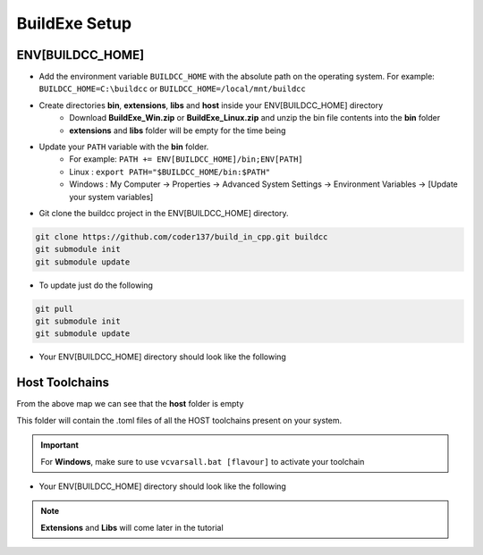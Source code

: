 BuildExe Setup
==============

ENV[BUILDCC_HOME]
-----------------

* Add the environment variable ``BUILDCC_HOME`` with the absolute path on the operating system. For example: ``BUILDCC_HOME=C:\buildcc`` or ``BUILDCC_HOME=/local/mnt/buildcc``
* Create directories **bin**, **extensions**, **libs** and **host** inside your ENV[BUILDCC_HOME] directory
   * Download **BuildExe_Win.zip** or **BuildExe_Linux.zip** and unzip the bin file contents into the **bin** folder
   * **extensions** and **libs** folder will be empty for the time being
* Update your ``PATH`` variable with the **bin** folder. 
   * For example: ``PATH += ENV[BUILDCC_HOME]/bin;ENV[PATH]``
   * Linux : ``export PATH="$BUILDCC_HOME/bin:$PATH"``
   * Windows : My Computer -> Properties -> Advanced System Settings -> Environment Variables -> [Update your system variables]

* Git clone the buildcc project in the ENV[BUILDCC_HOME] directory.

.. code-block:: bash

    git clone https://github.com/coder137/build_in_cpp.git buildcc
    git submodule init
    git submodule update

* To update just do the following

.. code-block:: bash

    git pull
    git submodule init
    git submodule update

* Your ENV[BUILDCC_HOME] directory should look like the following

.. uml::

    @startmindmap
    * ENV[BUILDCC_HOME]
    ** bin
    *** flatc
    *** buildexe
    ** buildcc
    *** [git cloned]
    ** extensions
    *** [empty]
    ** libs
    *** [empty]
    ** host
    *** [empty]
    @endmindmap

Host Toolchains
------------------

From the above map we can see that the **host** folder is empty

This folder will contain the .toml files of all the HOST toolchains present on your system.

.. code-block:: toml
    :linenos:

    [toolchain.host]
    # Toolchain family id
    # valid options are: gcc, msvc, mingw
    # clang is not yet supported
    id = "gcc" 
    
    # NOTE: Each name MUST be unique
    # Preferrably use the [id]_[target_arch]_[compiler_version] for uniqueness,
    # but make sure the name is unique if you have multiple similar host toolchains installed on your system
    name = "gcc_x86_64-linux-gnu_9.3.0"

    # Make sure all of these executables are present when you install your toolchain
    asm_compiler = "as"
    c_compiler = "gcc"
    cpp_compiler = "g++"
    archiver = "ar"
    linker = "ld"

    # Additional information
    # Necessary if multiple similar toolchains are installed
    # For example. Installed gcc version 9.3.0 and 10.2.0
    path = "/usr/bin"
    compiler_version = "9.3.0"
    target_arch = "x86_64-linux-gnu"

.. important:: For **Windows**, make sure to use ``vcvarsall.bat [flavour]`` to activate your toolchain

* Your ENV[BUILDCC_HOME] directory should look like the following

.. uml::

    @startmindmap
    * ENV[BUILDCC_HOME]
    ** bin
    *** flatc
    *** buildexe
    ** buildcc
    *** [git cloned]
    ** extensions
    *** [empty]
    ** libs
    *** [empty]
    ** host
    *** gcc_x86_64-linux-gnu_9.3.0.toml
    *** mingw_x86_64-w64-mingw32_10.2.0.toml
    *** msvc_am64_19.29.30137.toml
    @endmindmap


.. note:: **Extensions** and **Libs** will come later in the tutorial
